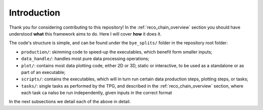 Introduction
***********************

Thank you for considering contributing to this repository!
In the :ref:`reco_chain_overview` section you should have understood **what** this framework aims to do.
Here I will cover **how** it does it.

The code's structure is simple, and can be found under the ``bye_splits/`` folder in the repository root folder:

+ ``production/``: skimming code to speed-up the executables, which benefit form smaller inputs;
+ ``data_handle/``: handles most pure data processing operations;
+ ``plot/``: contains most data plotting code, either 2D or 3D, static or interactive, to be used as a standalone or as part of an executable;
+ ``scripts/``: contains the executables, which will in turn run certain data production steps, plotting steps, or tasks;
+ ``tasks/``: single tasks as performed by the TPG, and described in the :ref:`reco_chain_overview` section, where each task ca nalso be run independently, given inputs in the correct format

In the next subsections we detail each of the above in detail.
